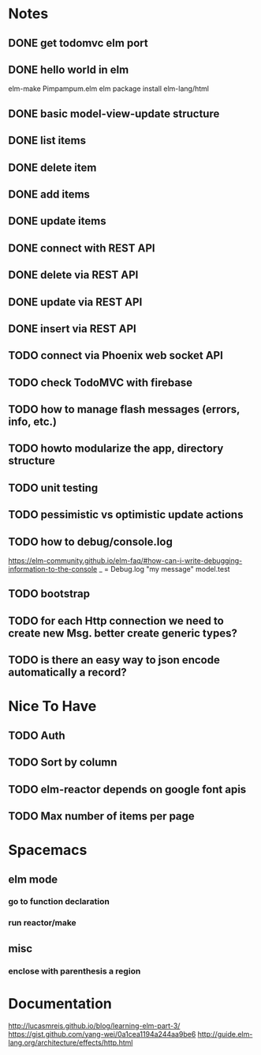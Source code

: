 * Notes
** DONE get todomvc elm port
CLOSED: [2016-06-15 Wed 19:46]
** DONE hello world in elm
CLOSED: [2016-06-15 Wed 20:03]
elm-make Pimpampum.elm
elm package install elm-lang/html
** DONE basic model-view-update structure
CLOSED: [2016-06-16 Thu 07:41]
** DONE list items
CLOSED: [2016-06-16 Thu 08:11]
** DONE delete item
CLOSED: [2016-06-16 Thu 17:56]
** DONE add items
CLOSED: [2016-06-17 Fri 08:31]
** DONE update items
CLOSED: [2016-06-22 Wed 08:31]
** DONE connect with REST API
CLOSED: [2016-06-22 Wed 08:30]
** DONE delete via REST API
CLOSED: [2016-06-22 Wed 21:03]
** DONE update via REST API
CLOSED: [2016-06-23 Thu 08:05]
** DONE insert via REST API
CLOSED: [2016-06-22 Wed 22:13]
** TODO connect via Phoenix web socket API
** TODO check TodoMVC with firebase
** TODO how to manage flash messages (errors, info, etc.)
** TODO howto modularize the app, directory structure
** TODO unit testing
** TODO pessimistic vs optimistic update actions
** TODO how to debug/console.log
https://elm-community.github.io/elm-faq/#how-can-i-write-debugging-information-to-the-console
        _ = Debug.log "my message" model.test
** TODO bootstrap
** TODO for each Http connection we need to create new Msg. better create generic types?
** TODO is there an easy way to json encode automatically a record?

* Nice To Have
** TODO Auth
** TODO Sort by column
** TODO elm-reactor depends on google font apis
** TODO Max number of items per page

* Spacemacs
** elm mode 
*** go to function declaration
*** run reactor/make
** misc
*** enclose with parenthesis a region

* Documentation
http://lucasmreis.github.io/blog/learning-elm-part-3/
https://gist.github.com/yang-wei/0a1cea1194a244aa9be6
http://guide.elm-lang.org/architecture/effects/http.html
